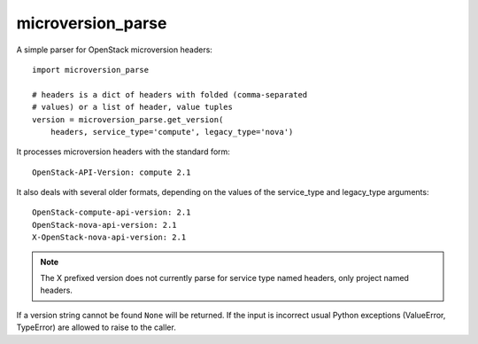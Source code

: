 microversion_parse
=================

A simple parser for OpenStack microversion headers::

    import microversion_parse

    # headers is a dict of headers with folded (comma-separated
    # values) or a list of header, value tuples
    version = microversion_parse.get_version(
        headers, service_type='compute', legacy_type='nova')

It processes microversion headers with the standard form::

    OpenStack-API-Version: compute 2.1

It also deals with several older formats, depending on the values of
the service_type and legacy_type arguments::

    OpenStack-compute-api-version: 2.1
    OpenStack-nova-api-version: 2.1
    X-OpenStack-nova-api-version: 2.1

.. note:: The X prefixed version does not currently parse for
          service type named headers, only project named headers.

If a version string cannot be found ``None`` will be returned. If
the input is incorrect usual Python exceptions (ValueError,
TypeError) are allowed to raise to the caller.
